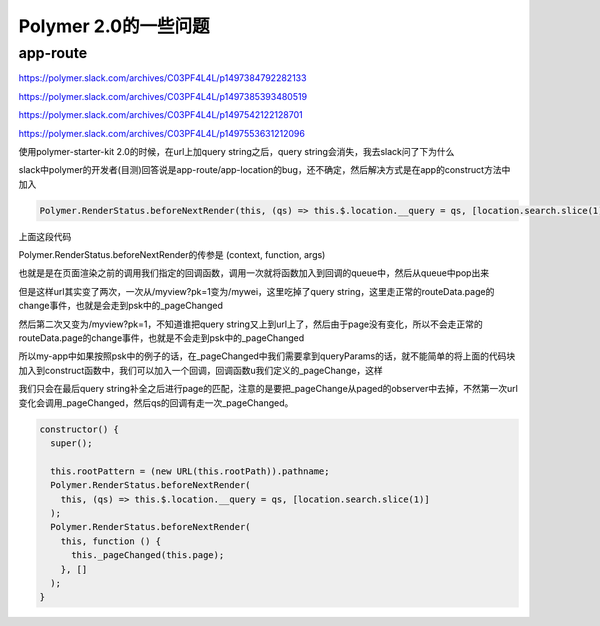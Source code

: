 Polymer 2.0的一些问题
========================


app-route
----------


https://polymer.slack.com/archives/C03PF4L4L/p1497384792282133

https://polymer.slack.com/archives/C03PF4L4L/p1497385393480519

https://polymer.slack.com/archives/C03PF4L4L/p1497542122128701

https://polymer.slack.com/archives/C03PF4L4L/p1497553631212096


使用polymer-starter-kit 2.0的时候，在url上加query string之后，query string会消失，我去slack问了下为什么

slack中polymer的开发者(目测)回答说是app-route/app-location的bug，还不确定，然后解决方式是在app的construct方法中加入


.. code-block::

    Polymer.RenderStatus.beforeNextRender(this, (qs) => this.$.location.__query = qs, [location.search.slice(1)]);

上面这段代码

Polymer.RenderStatus.beforeNextRender的传参是
(context, function, args)

也就是是在页面渲染之前的调用我们指定的回调函数，调用一次就将函数加入到回调的queue中，然后从queue中pop出来

但是这样url其实变了两次，一次从/myview?pk=1变为/mywei，这里吃掉了query string，这里走正常的routeData.page的change事件，也就是会走到psk中的_pageChanged

然后第二次又变为/myview?pk=1，不知道谁把query string又上到url上了，然后由于page没有变化，所以不会走正常的routeData.page的change事件，也就是不会走到psk中的_pageChanged

所以my-app中如果按照psk中的例子的话，在_pageChanged中我们需要拿到queryParams的话，就不能简单的将上面的代码块加入到construct函数中，我们可以加入一个回调，回调函数u我们定义的_pageChange，这样

我们只会在最后query string补全之后进行page的匹配，注意的是要把_pageChange从paged的observer中去掉，不然第一次url变化会调用_pageChanged，然后qs的回调有走一次_pageChanged。


.. code-block::

    constructor() {
      super();

      this.rootPattern = (new URL(this.rootPath)).pathname;
      Polymer.RenderStatus.beforeNextRender(
        this, (qs) => this.$.location.__query = qs, [location.search.slice(1)]
      );
      Polymer.RenderStatus.beforeNextRender(
        this, function () {
          this._pageChanged(this.page);
        }, []
      );
    }



